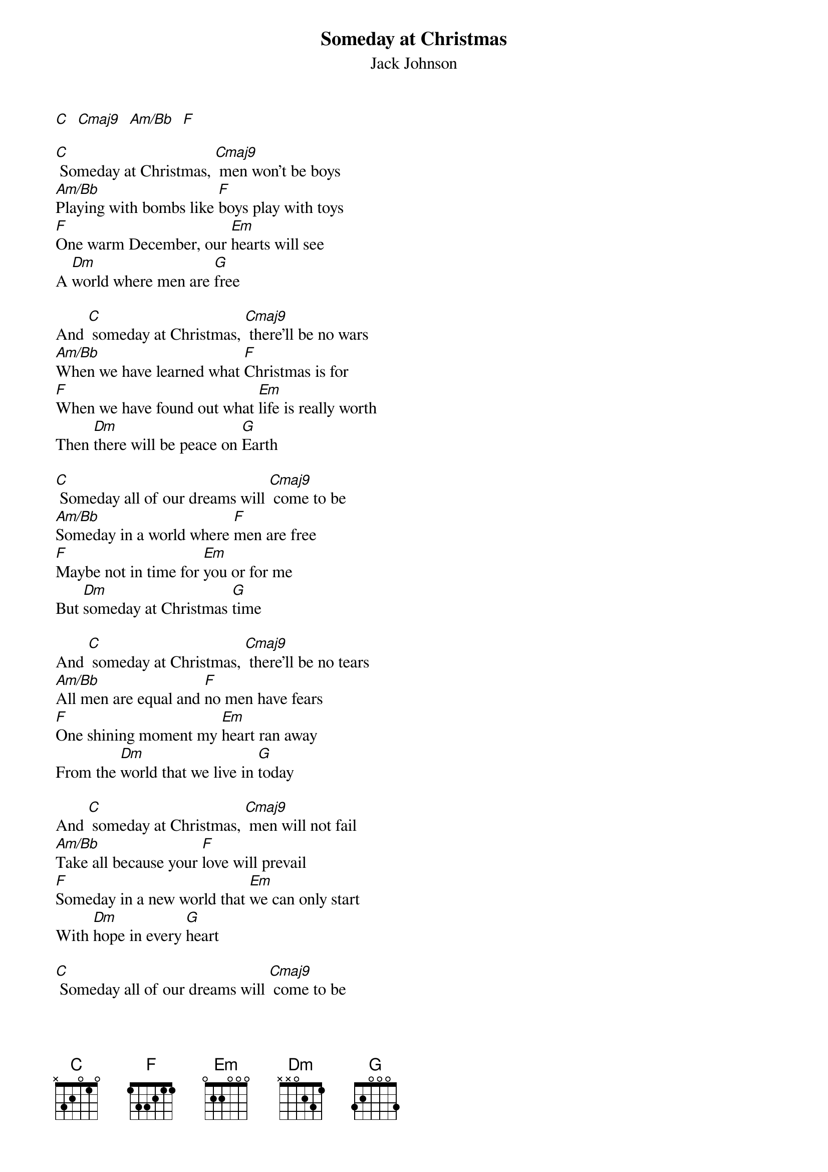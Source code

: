{t: Someday at Christmas}
{st:Jack Johnson}
{define: Cmaj9 frets 4 4 3 5}
{define: C frets 5 4 3 3}
{define: Am/Bb frets 3 4 5 3}

[C]  [Cmaj9]  [Am/Bb]  [F]

[C] Someday at Christmas, [Cmaj9] men won't be boys
[Am/Bb]Playing with bombs like [F]boys play with toys
[F]One warm December, our [Em]hearts will see
A [Dm]world where men are [G]free

And [C] someday at Christmas, [Cmaj9] there'll be no wars
[Am/Bb]When we have learned what [F]Christmas is for
[F]When we have found out what [Em]life is really worth
Then [Dm]there will be peace on [G]Earth

[C] Someday all of our dreams will [Cmaj9] come to be
[Am/Bb]Someday in a world where [F]men are free
[F]Maybe not in time for [Em]you or for me
But [Dm]someday at Christmas [G]time

And [C] someday at Christmas, [Cmaj9] there'll be no tears
[Am/Bb]All men are equal and [F]no men have fears
[F]One shining moment my [Em]heart ran away
From the [Dm]world that we live in [G]today

And [C] someday at Christmas, [Cmaj9] men will not fail
[Am/Bb]Take all because your [F]love will prevail
[F]Someday in a new world that [Em]we can only start
With [Dm]hope in every [G]heart

[C] Someday all of our dreams will [Cmaj9] come to be
[Am/Bb]Someday in a world where [F]men are free
[F]Maybe not in time for [Em]you or for me
But [Dm]someday at Christmas [G]time

There [Dm]will be peace on [G]Earth,
I said [Dm]there will be peace on [G]Earth
